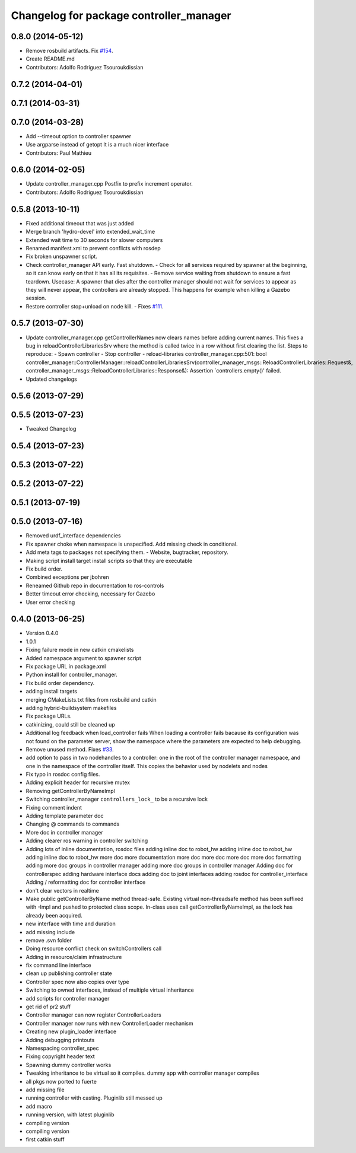 ^^^^^^^^^^^^^^^^^^^^^^^^^^^^^^^^^^^^^^^^
Changelog for package controller_manager
^^^^^^^^^^^^^^^^^^^^^^^^^^^^^^^^^^^^^^^^

0.8.0 (2014-05-12)
------------------
* Remove rosbuild artifacts. Fix `#154 <https://github.com/ros-controls/ros_control/issues/154>`_.
* Create README.md
* Contributors: Adolfo Rodriguez Tsouroukdissian

0.7.2 (2014-04-01)
------------------

0.7.1 (2014-03-31)
------------------

0.7.0 (2014-03-28)
------------------
* Add --timeout option to controller spawner
* Use argparse instead of getopt
  It is a much nicer interface
* Contributors: Paul Mathieu

0.6.0 (2014-02-05)
------------------
* Update controller_manager.cpp
  Postfix to prefix increment operator.
* Contributors: Adolfo Rodriguez Tsouroukdissian

0.5.8 (2013-10-11)
------------------
* Fixed additional timeout that was just added
* Merge branch 'hydro-devel' into extended_wait_time
* Extended wait time to 30 seconds for slower computers
* Renamed manifest.xml to prevent conflicts with rosdep
* Fix broken unspawner script.
* Check controller_manager API early. Fast shutdown.
  - Check for all services required by spawner at the beginning, so it can know
  early on that it has all its requisites.
  - Remove service waiting from shutdown to ensure a fast teardown.
  Usecase: A spawner that dies after the controller manager should not wait
  for services to appear as they will never appear, the controllers are already
  stopped. This happens for example when killing a Gazebo session.
* Restore controller stop+unload on node kill.
  - Fixes `#111 <https://github.com/ros-controls/ros_control/issues/111>`_.

0.5.7 (2013-07-30)
------------------
* Update controller_manager.cpp
  getControllerNames now clears names before adding current names.  This fixes a bug in reloadControllerLibrariesSrv where the method is called twice in a row without first clearing the list.
  Steps to reproduce:
  - Spawn controller
  - Stop controller
  - reload-libraries
  controller_manager.cpp:501: bool controller_manager::ControllerManager::reloadControllerLibrariesSrv(controller_manager_msgs::ReloadControllerLibraries::Request&, controller_manager_msgs::ReloadControllerLibraries::Response&): Assertion `controllers.empty()' failed.

* Updated changelogs

0.5.6 (2013-07-29)
------------------

0.5.5 (2013-07-23)
------------------
* Tweaked Changelog

0.5.4 (2013-07-23)
------------------

0.5.3 (2013-07-22)
------------------

0.5.2 (2013-07-22)
------------------

0.5.1 (2013-07-19)
------------------

0.5.0 (2013-07-16)
------------------
* Removed urdf_interface dependencies
* Fix spawner choke when namespace is unspecified.
  Add missing check in conditional.
* Add meta tags to packages not specifying them.
  - Website, bugtracker, repository.
* Making script install target install scripts so that they are executable
* Fix build order.
* Combined exceptions per jbohren
* Reneamed Github repo in documentation to ros-controls
* Better timeout error checking, necessary for Gazebo
* User error checking

0.4.0 (2013-06-25)
------------------
* Version 0.4.0
* 1.0.1
* Fixing failure mode in new catkin cmakelists
* Added namespace argument to spawner script
* Fix package URL in package.xml
* Python install for controller_manager.
* Fix build order dependency.
* adding install targets
* merging CMakeLists.txt files from rosbuild and catkin
* adding hybrid-buildsystem makefiles
* Fix package URLs.
* catkinizing, could still be cleaned up
* Additional log feedback when load_controller fails
  When loading a controller fails bacause its configuration was not found on the
  parameter server, show the namespace where the parameters are expected to help
  debugging.
* Remove unused method. Fixes `#33 <https://github.com/davetcoleman/ros_control/issues/33>`_.
* add option to pass in two nodehandles to a controller: one in the root of the controller manager namespace, and one in the namespace of the controller itself. This copies the behavior used by nodelets and nodes
* Fix typo in rosdoc config files.
* Adding explicit header for recursive mutex
* Removing getControllerByNameImpl
* Switching controller_manager ``controllers_lock_`` to be a recursive lock
* Fixing comment indent
* Adding template parameter doc
* Changing @ commands to \ commands
* More doc in controller manager
* Adding clearer ros warning in controller switching
* Adding lots of inline documentation, rosdoc files
  adding inline doc to robot_hw
  adding inline doc to robot_hw
  adding inline doc to robot_hw
  more doc
  more documentation
  more doc
  more doc
  more doc
  more doc
  formatting
  adding more doc groups in controller manager
  adding more doc groups in controller manager
  Adding doc for controllerspec
  adding hardware interface docs
  adding doc to joint interfaces
  adding rosdoc for controller_interface
  Adding / reformatting doc for controller interface
* don't clear vectors in realtime
* Make public getControllerByName method thread-safe.
  Existing virtual non-threadsafe method has been suffixed with -Impl and pushed
  to protected class scope. In-class uses call getControllerByNameImpl, as the
  lock has already been acquired.
* new interface with time and duration
* add missing include
* remove .svn folder
* Doing resource conflict check on switchControllers call
* Adding in resource/claim infrastructure
* fix command line interface
* clean up publishing controller state
* Controller spec now also copies over type
* Switching to owned interfaces, instead of multiple virtual inheritance
* add scripts for controller manager
* get rid of pr2 stuff
* Controller manager can now register ControllerLoaders
* Controller manager now runs with new ControllerLoader mechanism
* Creating new plugin_loader interface
* Adding debugging printouts
* Namespacing controller_spec
* Fixing copyright header text
* Spawning dummy controller works
* Tweaking inheritance to be virtual so it compiles. dummy app with controller manager compiles
* all pkgs now ported to fuerte
* add missing file
* running controller with casting. Pluginlib still messed up
* add macro
* running version, with latest pluginlib
* compiling version
* compiling version
* first catkin stuff
